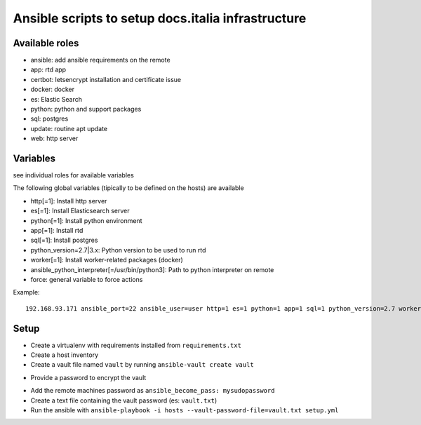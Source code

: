 ===================================================
Ansible scripts to setup docs.italia infrastructure
===================================================

Available roles
===============

* ansible: add ansible requirements on the remote
* app: rtd app
* certbot: letsencrypt installation and certificate issue
* docker: docker
* es: Elastic Search
* python: python and support packages
* sql: postgres
* update: routine apt update
* web: http server

Variables
=========

see individual roles for available variables

The following global variables (tipically to be defined on the hosts) are available

* http[=1]: Install http server
* es[=1]: Install Elasticsearch server
* python[=1]: Install python environment
* app[=1]: Install rtd
* sql[=1]: Install postgres
* python_version=2.7|3.x: Python version to be used to run rtd
* worker[=1]: Install worker-related packages (docker)
* ansible_python_interpreter[=/usr/bin/python3]: Path to python interpreter on remote
* force: general variable to force actions

Example::

    192.168.93.171 ansible_port=22 ansible_user=user http=1 es=1 python=1 app=1 sql=1 python_version=2.7 worker=1 docker=1 ansible_python_interpreter=/usr/bin/python2


Setup
=====

* Create a virtualenv with requirements installed from ``requirements.txt``
* Create a host inventory
* Create a vault file named ``vault`` by running ``ansible-vault create vault``
+ Provide a password to encrypt the vault
* Add the remote machines password as ``ansible_become_pass: mysudopassword``
* Create a text file containing the vault password (es: ``vault.txt``)
* Run the ansible with ``ansible-playbook -i hosts --vault-password-file=vault.txt setup.yml``

